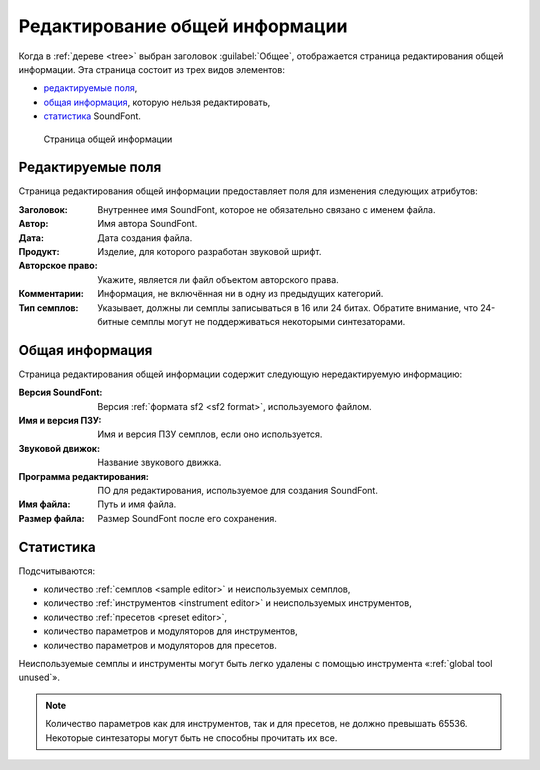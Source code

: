 .. _edit general:

Редактирование общей информации
===============================

Когда в :ref:`дереве <tree>` выбран заголовок :guilabel:`Общее`, отображается страница редактирования общей информации.
Эта страница состоит из трех видов элементов:

* `редактируемые поля <edit general fields_>`_,
* `общая информация   <edit general info_>`_, которую нельзя редактировать,
* `статистика         <edit general stats_>`_ SoundFont.


.. figure:: images/edit_general.png

   Страница общей информации


.. _edit general fields:

Редактируемые поля
------------------

Страница редактирования общей информации предоставляет поля для изменения следующих атрибутов:

:Заголовок: Внутреннее имя SoundFont, которое не обязательно связано с именем файла.
:Автор: Имя автора SoundFont.
:Дата: Дата создания файла.
:Продукт: Изделие, для которого разработан звуковой шрифт.
:Авторское право: Укажите, является ли файл объектом авторского права.
:Комментарии: Информация, не включённая ни в одну из предыдущих категорий.
:Тип семплов: Указывает, должны ли семплы записываться в 16 или 24 битах.
  Обратите внимание, что 24-битные семплы могут не поддерживаться некоторыми синтезаторами.


.. _edit general info:

Общая информация
----------------

Страница редактирования общей информации содержит следующую нередактируемую информацию:

:Версия SoundFont: Версия :ref:`формата sf2 <sf2 format>`, используемого файлом.
:Имя и версия ПЗУ: Имя и версия ПЗУ семплов, если оно используется.
:Звуковой движок: Название звукового движка.
:Программа редактирования: ПО для редактирования, используемое для создания SoundFont.
:Имя файла: Путь и имя файла.
:Размер файла: Размер SoundFont после его сохранения.


.. _edit general stats:

Статистика
----------

Подсчитываются:

* количество :ref:`семплов <sample editor>` и неиспользуемых семплов,
* количество :ref:`инструментов <instrument editor>` и неиспользуемых инструментов,
* количество :ref:`пресетов <preset editor>`,
* количество параметров и модуляторов для инструментов,
* количество параметров и модуляторов для пресетов.

Неиспользуемые семплы и инструменты могут быть легко удалены с помощью инструмента «:ref:`global tool unused`».

.. note::
   Количество параметров как для инструментов, так и для пресетов, не должно превышать 65536.
   Некоторые синтезаторы могут быть не способны прочитать их все.
